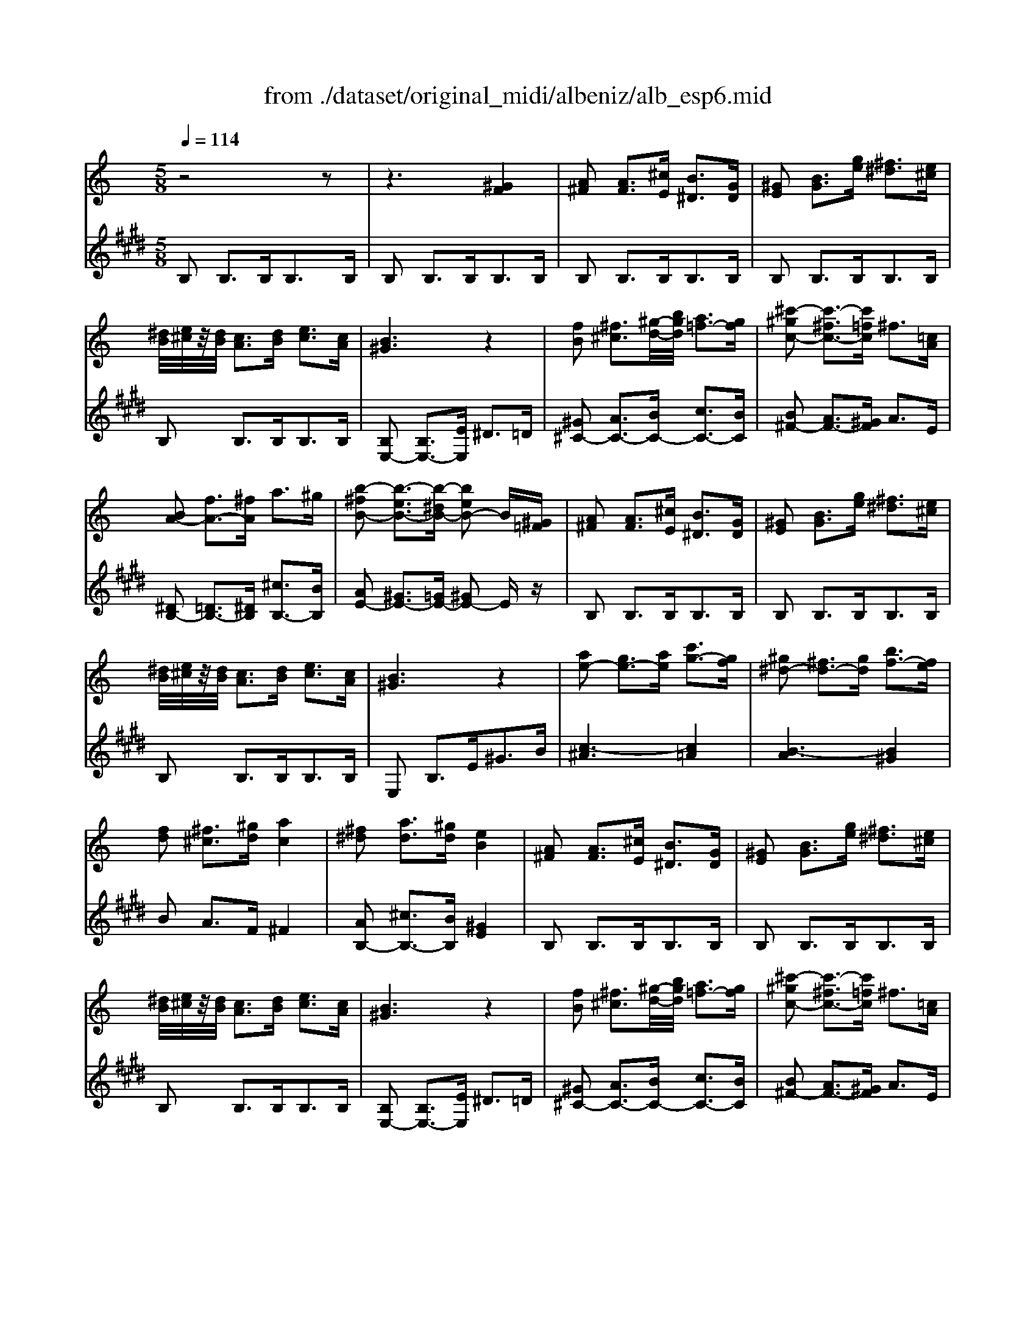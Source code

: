 X: 1
T: from ./dataset/original_midi/albeniz/alb_esp6.mid
M: 5/8
L: 1/16
Q:1/4=114
K:E % 4 sharps
V:1
%%MIDI program 0
K:C % 0 sharps
z8 z2| \
z6 [^GF]4| \
[A^F]2 [AF]3[^cE] [B^D]3[GD]| \
[^GE]2 [BG]3[ge] [^f^d]3[e^c]|
[^dB]/2[e^c]/2z/2[dB]/2 [cA]3[dB] [ec]3[cA]| \
[B^G]6 z4| \
[fB]2 [^f^c]3[^g-d-]/2[bgd]/2 [a=f-]3[gf]| \
[^c'-^gc-]2 [c'-^fc-]3[c'=fc] ^f3[=cA]|
[BA-]2 [fA-]3[^fA] a3^g| \
[b-^fB-]2 [b-eB-]3[b-^dB-] [beB-]2 B[^G=F]| \
[A^F]2 [AF]3[^cE] [B^D]3[GD]| \
[^GE]2 [BG]3[ge] [^f^d]3[e^c]|
[^dB]/2[e^c]/2z/2[dB]/2 [cA]3[dB] [ec]3[cA]| \
[B^G]6 z4| \
[ae-]2 [ge-]3[ae] [c'g-]3[gf]| \
[^g^d-]2 [^fd-]3[gd] [bf-]3[fe]|
[fd]2 [^f^c]3[^gd] [ac]4| \
[^f^d]2 [ad]3[^gd] [eB]4| \
[A^F]2 [AF]3[^cE] [B^D]3[GD]| \
[^GE]2 [BG]3[ge] [^f^d]3[e^c]|
[^dB]/2[e^c]/2z/2[dB]/2 [cA]3[dB] [ec]3[cA]| \
[B^G]6 z4| \
[fB]2 [^f^c]3[^g-d-]/2[bgd]/2 [a=f-]3[gf]| \
[^c'-^gc-]2 [c'-^fc-]3[c'=fc] ^f3[=cA]|
[BA-]2 [fA-]3[^fA] [a^d-]3[^gd]| \
[b-^fB-]2 [b-eB-]3[b-^dB-] [beB-]2 B[^GE]| \
[A^F]2 [AF]3[^cE] [B^D]3[GD]| \
[^GE]2 [BG]3[ge] [^f^d]3[e^c]|
[^dB]/2[e^c]/2z/2[dB]/2 [cA]3[dB] [ec]3[cA]| \
[B^G]6 z4| \
[ae-]2 [ge-]3[ae] [c'g-]3[gf]| \
[^g^d-]2 [^fd-]3[gd] [bf-]3[fe]|
[fd]2 [^f^c]3[^gd] [ac]4| \
[^f^d]2 [ad]3[^gd] [eB]4| \
z2 [^dB^FD]4 [dBFD]4| \
z2 [^dB^FD]4 [dBFD]4|
z2 [^dB^FD]4 [dBFD]4| \
z2 D3^D2<^F2B| \
[^fA-]2 [eA-]3[^dA-]/2[dA-]/2 [fe-A-]/2[e-A-]2[eA-]/2[dA]| \
[c^G-]2 [^cG-]3[eG] g3b|
[^d'b]2 [^c'^a]3[a^f] [^ge]3[=f=d]| \
[^f-^d-]8 [fd]2| \
z2 [^fdBF]4 [fdBF]4| \
z2 [^fdBF]4 [fdBF]4|
z2 [^fdB^G]4 [ae-^c-]3[=gec]| \
[^fd]6 z4| \
[a^fc]2 [^geB]3[=ge^c] [fd]3[bf]| \
[bfB]2 [beB]3[b^cB] [bdB]4|
[^cBG]2 [cBG]3[dBG] [eB-G-]3[gBG]| \
[d^A]2 [^cA]3[dA] [B^F]4| \
z2 [^dB^FD]4 [dBFD]4| \
z2 [^dB^FD]4 [dBFD]4|
z2 [^dB^FD]4 [dBFD]4| \
z2 D3^D2<^F2B| \
[^fA-]2 [eA-]3[^dA-]/2[dA-]/2 [fe-A-]/2[e-A-]2[eA-]/2[dA]| \
[c^G-]2 [^cG-]3[eG] g3b|
[^d'b]2 [^c'^a]3[a^f] [^ge]3[=f=d]| \
[^f-^d-]8 [fd]2| \
z2 [^fdBF]4 [fdBF]4| \
z2 [^fdBF]4 [fdBF]4|
z2 [^fdB^G]4 [ae-^c-]3[=gec]| \
[^fd]6 z4| \
[a^fc]2 [^geB]3[=ge^c] [fd]3[bf]| \
[bfB]2 [beB]3[b^cB] [bdB]4|
[^cBG]2 [cBG]3[dBG] [eB-G-]3[gBG]| \
[d^A]2 [^cA]3[dA] [B^F]4| \
[A^F]2 [AF]3[^cE] [B^D]3[GD]| \
[^GE]2 [BG]3[ge] [^f^d]3[e^c]|
[^dB]/2[e^c]/2z/2[dB]/2 [cA]3[dB] [ec]3[cA]| \
[B^G]6 z4| \
[fB]2 [^f^c]3[^g-d-]/2[bgd]/2 [a=f-]3[gf]| \
[^c'-^gc-]2 [c'-^fc-]3[c'=fc] ^f3[=cA]|
[BA-]2 [fA-]3[^fA] a3^g| \
[b-^fB-]2 [b-eB-]3[b-^dB-] [beB-]2 B[^G=F]| \
[A^F]2 [AF]3[^cE] [B^D]3[GD]| \
[^GE]2 [BG]3[ge] [^f^d]3[e^c]|
[^dB]/2[e^c]/2z/2[dB]/2 [cA]3[dB] [ec]3[cA]| \
[B^G]6 z4| \
[ae-]2 [ge-]3[ae] [c'g-]3[gf]| \
[^g^d-]2 [^fd-]3[gd] [bf-]3[fe]|
[fd]2 [^f^c]3[^gd] [ac]4| \
[^f^d]2 [ad]3[^gd] [eB]4| \
[GE]2 [GD]3[GE] [GD]3[dc^F]| \
[dBG]2 [^dBA]3[eB^G] [gfB]3b|
[ae]2 c'3e' [^d'a]3b'| \
[^g'g]6 z4| \
[BA-]2 [^cA-]3[^dA] [BA-]3[^gA]| \
[eB]6 z4|
[B,A,-]2 [^CA,-]3[^DA,] [B,A,-]2 [^GA,]2| \
[EB,]2 [e'^ge]4 z4| \
[A^F]2 [AF]3[^cE] [B^D]3[GD]| \
[^GE]2 [BG]3[ge] [^f^d]3[e^c]|
[^dB]/2[e^c]/2z/2[dB]/2 [cA]3[dB] [ec]3[cA]| \
[B^G]6 z4| \
[fB]2 [^f^c]3[^g-d-]/2[bgd]/2 [a=f-]3[gf]| \
[^c'-^gc-]2 [c'-^fc-]3[c'=fc] ^f3[=cA]|
[BA-]2 [fA-]3[^fA] a3^g| \
[b-^fB-]2 [b-eB-]3[b-^dB-] [beB-]2 B[^G=F]| \
[A^F]2 [AF]3[^cE] [B^D]3[GD]| \
[^GE]2 [BG]3[ge] [^f^d]3[e^c]|
[^dB]/2[e^c]/2z/2[dB]/2 [cA]3[dB] [ec]3[cA]| \
[B^G]6 z4| \
[ae-]2 [ge-]3[ae] [c'g-]3[gf]| \
[^g^d-]2 [^fd-]3[gd] [bf-]3[fe]|
[fd]2 [^f^c]3[^gd] [ac]4| \
[^f^d]2 [ad]3[^gd] [eB]4| \
[GE]2 [GD]3[GE] [GD]3[dc^F]| \
[dBG]2 [^dBA]3[eB^G] [gfB]3b|
[ae]2 c'3e' [^d'a]3b'| \
[^g'g]6 z4| \
[BA-]2 [^cA-]3[^dA] [BA-]3[^gA]| \
[eB]6 z4|
[B,A,-]2 [^CA,-]3[^DA,] [B,A,-]2 [^GA,]2| \
[EB,]2 [e'^ge]4 
V:2
%%clef treble
%%MIDI program 0
B,2 B,3B,2<B,2B,| \
B,2 B,3B,2<B,2B,| \
B,2 B,3B,2<B,2B,| \
B,2 B,3B,2<B,2B,|
B,2 B,3B,2<B,2B,| \
[B,E,-]2 [B,E,-]3[EE,] ^D3=D| \
[^G^C-]2 [AC-]3[BC-] [cC-]3[BC]| \
[B^F-]2 [AF-]3[^GF] A3E|
[^DB,-]2 [=DB,-]3[^DB,] [^cB,-]3[BB,]| \
[AE-]2 [^GE-]3[=GE-] [^GE-]2 Ez| \
B,2 B,3B,2<B,2B,| \
B,2 B,3B,2<B,2B,|
B,2 B,3B,2<B,2B,| \
E,2 B,3E2<^G2B| \
[c-^A]6 [c=A]4| \
[B-A]6 [B^G]4|
B2 A3F ^F4| \
[AB,-]2 [^cB,-]3[BB,] [^GE]4| \
B,2 B,3B,2<B,2B,| \
B,2 B,3B,2<B,2B,|
B,2 B,3B,2<B,2B,| \
[B,E,-]2 [B,E,-]3[EE,] ^D3=D| \
[^G^C-]2 [AC-]3[BC-] [cC-]3[BC]| \
[B^F-]2 [AF-]3[^GF] A3E|
[^DB,-]2 [=DB,-]3[^DB,] [^cB,-]3[BB,]| \
[AE-]2 [^GE-]3[=GE-] [^GE-]2 Ez| \
B,2 B,3B,2<B,2B,| \
B,2 B,3B,2<B,2B,|
B,2 B,3B,2<B,2B,| \
E,2 B,3E2<^G2B| \
[c-^A]6 [c=A]4| \
[B-A]6 [B^G]4|
B2 A3F ^F4| \
[AB,-]2 [^cB,-]3[BB,] [^GE]4| \
 (3B,^CB, ^A,3^G,2<A,2^F,| \
 (3^G,^A,G, ^F,3G,2<A,2B,|
 (3^A,B,A, ^G,3^F,2<G,2A,| \
^F,6 z4| \
^D,2- [^FC-D,-]4 [CD,]4| \
E2 ^C3^G,2<E,2C,|
^F,,2 =F,3^F,2<^A,2F| \
B,,2 F,3^F,/2^A,/2 G,3F,| \
D2 ^C3B,2<C2D| \
 (3^CDC B,3C2<D2E|
 (3DED ^C3B,- [^AB,]4| \
B2 F3^F/2A/2 G3F| \
^D2 E3^A,2<B,2=A,| \
^G,2 =G,3F, ^F,4|
E2 E3D ^C4| \
[E^F,]2 [EF,]3[EF,] [DB,]4| \
 (3B,^CB, ^A,3^G,2<A,2^F,| \
 (3^G,^A,G, ^F,3G,2<A,2B,|
 (3^A,B,A, ^G,3^F,2<G,2A,| \
^F,6 z4| \
^D,2- [^FC-D,-]4 [CD,]4| \
E2 ^C3^G,2<E,2C,|
^F,,2 =F,3^F,2<^A,2F| \
B,,2 F,3^F,/2^A,/2 G,3F,| \
D2 ^C3B,2<C2D| \
 (3^CDC B,3C2<D2E|
 (3DED ^C3B,- [^AB,]4| \
B2 F3^F/2A/2 G3F| \
^D2 E3^A,2<B,2=A,| \
^G,2 =G,3F, ^F,4|
E2 E3D ^C4| \
[E^F,]2 [EF,]3[EF,] [DB,]4| \
B,2 B,3B,2<B,2B,| \
B,2 B,3B,2<B,2B,|
B,2 B,3B,2<B,2B,| \
[B,E,-]2 [B,E,-]3[EE,] ^D3=D| \
[^G^C-]2 [AC-]3[BC-] [cC-]3[BC]| \
[B^F-]2 [AF-]3[^GF] A3E|
[^DB,-]2 [=DB,-]3[^DB,] [^cB,-]3[BB,]| \
[AE-]2 [^GE-]3[=GE-] [^GE-]2 Ez| \
B,2 B,3B,2<B,2B,| \
B,2 B,3B,2<B,2B,|
B,2 B,3B,2<B,2B,| \
E,2 B,3E2<^G2B| \
[c-^A]6 [c=A]4| \
[B-A]6 [B^G]4|
B2 A3F ^F4| \
[AB,-]2 [^cB,-]3[BB,] [^GE]4| \
C2 B,3C2<B,2A,| \
G,2 ^F,3E,2<D,2B,,|
C,2 A,,3^F,,2<B,,2B,,,| \
E,,2 B,,3E,2<^G,2B,| \
[^DB,-]2 [EB,-]3[^FB,-] [DB,-]3[FB,]| \
[^G-E]2 [G-^D]3[G=D] ^C3=C|
[^D,B,,-]2 [E,B,,-]3[^F,B,,-] [D,B,,-]3[F,B,,]| \
[^G,E,]2 [E,E,,]4 z4| \
B,2 B,3B,2<B,2B,| \
B,2 B,3B,2<B,2B,|
B,2 B,3B,2<B,2B,| \
[B,E,-]2 [B,E,-]3[EE,] ^D3=D| \
[^G^C-]2 [AC-]3[BC-] [cC-]3[BC]| \
[B^F-]2 [AF-]3[^GF] A3E|
[^DB,-]2 [=DB,-]3[^DB,] [^cB,-]3[BB,]| \
[AE-]2 [^GE-]3[=GE-] [^GE-]2 Ez| \
B,2 B,3B,2<B,2B,| \
B,2 B,3B,2<B,2B,|
B,2 B,3B,2<B,2B,| \
E,2 B,3E2<^G2B| \
[c-^A]6 [c=A]4| \
[B-A]6 [B^G]4|
B2 A3F ^F4| \
[AB,-]2 [^cB,-]3[BB,] [^GE]4| \
C2 B,3C2<B,2A,| \
G,2 ^F,3E,2<D,2B,,|
C,2 A,,3^F,,2<B,,2B,,,| \
E,,2 B,,3E,2<^G,2B,| \
[^DB,-]2 [EB,-]3[^FB,-] [DB,-]3[FB,]| \
[^G-E]2 [G-^D]3[G=D] ^C3=C|
[^D,B,,-]2 [E,B,,-]3[^F,B,,-] [D,B,,-]3[F,B,,]| \
[^G,E,]2 [E,E,,]4 
